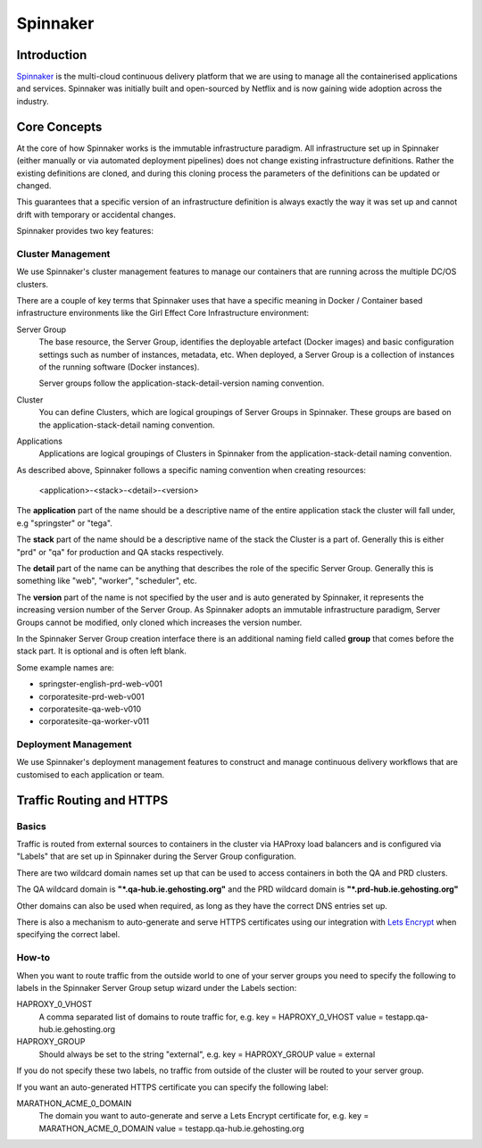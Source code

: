 Spinnaker
=========

Introduction
------------

`Spinnaker <https://www.spinnaker.io/>`_ is the multi-cloud continuous delivery platform that we are using to manage all the containerised applications and services. Spinnaker was initially built and open-sourced by Netflix and is now gaining wide adoption across the industry.

Core Concepts
-------------

At the core of how Spinnaker works is the immutable infrastructure paradigm. All infrastructure set up in Spinnaker (either manually or via automated deployment pipelines) does not change existing infrastructure definitions. Rather the existing definitions are cloned, and during this cloning process the parameters of the definitions can be updated or changed.

This guarantees that a specific version of an infrastructure definition is always exactly the way it was set up and cannot drift with temporary or accidental changes.

Spinnaker provides two key features:

Cluster Management
~~~~~~~~~~~~~~~~~~

We use Spinnaker's cluster management features to manage our containers that are running across the multiple DC/OS clusters.

There are a couple of key terms that Spinnaker uses that have a specific meaning in Docker / Container based infrastructure environments like the Girl Effect Core Infrastructure environment:

Server Group
    The base resource, the Server Group, identifies the deployable artefact (Docker images) and basic configuration settings such as number of instances, metadata, etc. When deployed, a Server Group is a collection of instances of the running software (Docker instances).

    Server groups follow the application-stack-detail-version naming convention.

Cluster
    You can define Clusters, which are logical groupings of Server Groups in Spinnaker. These groups are based on the application-stack-detail naming convention.

Applications
    Applications are logical groupings of Clusters in Spinnaker from the application-stack-detail naming convention.

.. _spinnaker-naming-convention:

As described above, Spinnaker follows a specific naming convention when creating resources:

.. epigraph::
    <application>-<stack>-<detail>-<version>

The **application** part of the name should be a descriptive name of the entire application stack the cluster will fall under, e.g "springster" or "tega".

The **stack** part of the name should be a descriptive name of the stack the Cluster is a part of. Generally this is either "prd" or "qa" for production and QA stacks respectively.

The **detail** part of the name can be anything that describes the role of the specific Server Group. Generally this is something like "web", "worker", "scheduler", etc.

The **version** part of the name is not specified by the user and is auto generated by Spinnaker, it represents the increasing version number of the Server Group. As Spinnaker adopts an immutable infrastructure paradigm, Server Groups cannot be modified, only cloned which increases the version number.

In the Spinnaker Server Group creation interface there is an additional naming field called **group** that comes before the stack part. It is optional and is often left blank.

Some example names are:

* springster-english-prd-web-v001
* corporatesite-prd-web-v001
* corporatesite-qa-web-v010
* corporatesite-qa-worker-v011

Deployment Management
~~~~~~~~~~~~~~~~~~~~~

We use Spinnaker's deployment management features to construct and manage continuous delivery workflows that are customised to each application or team.

Traffic Routing and HTTPS
-------------------------

Basics
~~~~~~~

Traffic is routed from external sources to containers in the cluster via HAProxy load balancers and is configured via "Labels" that are set up in Spinnaker during the Server Group configuration.

There are two wildcard domain names set up that can be used to access containers in both the QA and PRD clusters.

The QA wildcard domain is **"*.qa-hub.ie.gehosting.org"** and the PRD wildcard domain is **"*.prd-hub.ie.gehosting.org"**

Other domains can also be used when required, as long as they have the correct DNS entries set up.

There is also a mechanism to auto-generate and serve HTTPS certificates using our integration with `Lets Encrypt <https://letsencrypt.org>`_ when specifying the correct label.

How-to
~~~~~~

When you want to route traffic from the outside world to one of your server groups you need to specify the following to labels in the Spinnaker Server Group setup wizard under the Labels section:

HAPROXY_0_VHOST
    A comma separated list of domains to route traffic for, e.g. key = HAPROXY_0_VHOST value = testapp.qa-hub.ie.gehosting.org

HAPROXY_GROUP
    Should always be set to the string "external", e.g. key = HAPROXY_GROUP value = external

If you do not specify these two labels, no traffic from outside of the cluster will be routed to your server group.

If you want an auto-generated HTTPS certificate you can specify the following label:

MARATHON_ACME_0_DOMAIN
    The domain you want to auto-generate and serve a Lets Encrypt certificate for, e.g. key = MARATHON_ACME_0_DOMAIN value = testapp.qa-hub.ie.gehosting.org
